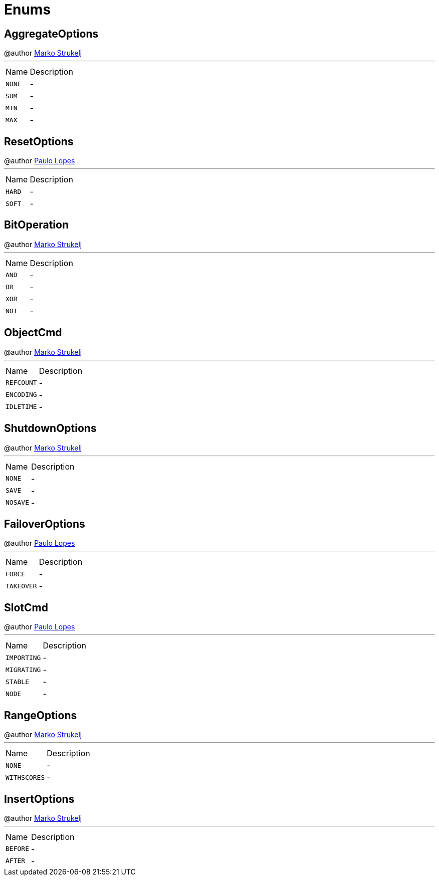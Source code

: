 = Enums

[[AggregateOptions]]
== AggregateOptions

++++
 @author <a href="mailto:marko.strukelj@gmail.com">Marko Strukelj</a>
++++
'''

[cols=">25%,75%"]
[frame="topbot"]
|===
^|Name | Description
|[[NONE]]`NONE`|-
|[[SUM]]`SUM`|-
|[[MIN]]`MIN`|-
|[[MAX]]`MAX`|-
|===

[[ResetOptions]]
== ResetOptions

++++
 @author <a href="mailto:pmlopes@gmail.com">Paulo Lopes</a>
++++
'''

[cols=">25%,75%"]
[frame="topbot"]
|===
^|Name | Description
|[[HARD]]`HARD`|-
|[[SOFT]]`SOFT`|-
|===

[[BitOperation]]
== BitOperation

++++
 @author <a href="mailto:marko.strukelj@gmail.com">Marko Strukelj</a>
++++
'''

[cols=">25%,75%"]
[frame="topbot"]
|===
^|Name | Description
|[[AND]]`AND`|-
|[[OR]]`OR`|-
|[[XOR]]`XOR`|-
|[[NOT]]`NOT`|-
|===

[[ObjectCmd]]
== ObjectCmd

++++
 @author <a href="mailto:marko.strukelj@gmail.com">Marko Strukelj</a>
++++
'''

[cols=">25%,75%"]
[frame="topbot"]
|===
^|Name | Description
|[[REFCOUNT]]`REFCOUNT`|-
|[[ENCODING]]`ENCODING`|-
|[[IDLETIME]]`IDLETIME`|-
|===

[[ShutdownOptions]]
== ShutdownOptions

++++
 @author <a href="mailto:marko.strukelj@gmail.com">Marko Strukelj</a>
++++
'''

[cols=">25%,75%"]
[frame="topbot"]
|===
^|Name | Description
|[[NONE]]`NONE`|-
|[[SAVE]]`SAVE`|-
|[[NOSAVE]]`NOSAVE`|-
|===

[[FailoverOptions]]
== FailoverOptions

++++
 @author <a href="mailto:pmlopes@gmail.com">Paulo Lopes</a>
++++
'''

[cols=">25%,75%"]
[frame="topbot"]
|===
^|Name | Description
|[[FORCE]]`FORCE`|-
|[[TAKEOVER]]`TAKEOVER`|-
|===

[[SlotCmd]]
== SlotCmd

++++
 @author <a href="mailto:pmlopes@gmail.com">Paulo Lopes</a>
++++
'''

[cols=">25%,75%"]
[frame="topbot"]
|===
^|Name | Description
|[[IMPORTING]]`IMPORTING`|-
|[[MIGRATING]]`MIGRATING`|-
|[[STABLE]]`STABLE`|-
|[[NODE]]`NODE`|-
|===

[[RangeOptions]]
== RangeOptions

++++
 @author <a href="mailto:marko.strukelj@gmail.com">Marko Strukelj</a>
++++
'''

[cols=">25%,75%"]
[frame="topbot"]
|===
^|Name | Description
|[[NONE]]`NONE`|-
|[[WITHSCORES]]`WITHSCORES`|-
|===

[[InsertOptions]]
== InsertOptions

++++
 @author <a href="mailto:marko.strukelj@gmail.com">Marko Strukelj</a>
++++
'''

[cols=">25%,75%"]
[frame="topbot"]
|===
^|Name | Description
|[[BEFORE]]`BEFORE`|-
|[[AFTER]]`AFTER`|-
|===


